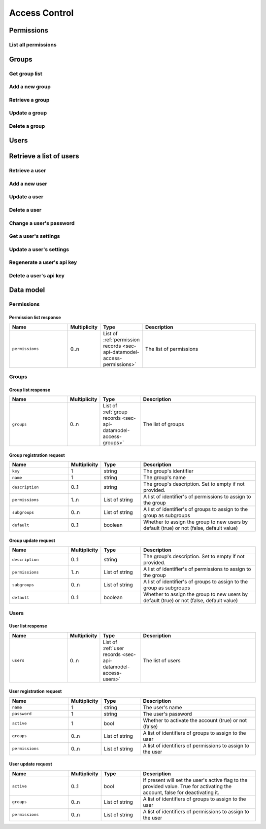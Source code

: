 .. _sec-api-access:

**************
Access Control
**************

.. _sec-api-access-permissions:

Permissions
===========

.. _sec-api-access-permissions-list:

List all permissions
--------------------

.. http:get:: /api/access/permissions

   Retrieves all permissions available in the system.

   Will return a :http:statuscode:`200` with a :ref:`permission list <sec-api-access-datamodel-permissions-list>`
   as body.

   :status 200: No error

.. _sec-api-access-groups:

Groups
======

.. _sec-api-access-groups-list:

Get group list
--------------

.. http:get:: /api/access/groups

   Retrieves all groups registered in the system.

   Will return a :http:statuscode:`200` with a :ref:`group list <sec-api-access-datamodel-groups-list>`
   as body.

   Requires the ``SETTINGS`` permission.

   :status 200: No error

.. _sec-api-access-groups-add:

Add a new group
---------------

.. http:post:: /api/access/groups

   Adds a new group to the system.

   Expects a :ref:`group registration request <sec-api-access-datamodel-groups-addgrouprequest>` as request body.

   Will return a :ref:`group list response <sec-api-access-datamodel-groups-list>` on success.

   Requires the ``SETTINGS`` permission and a recent credentials check.

   :json key:         The group's identifier
   :json name:        The user's name
   :json description: A human readable description of the group
   :json permissions: The permissions to assign to the group
   :json subgroups:   Subgroups assigned to the group
   :json default:     Whether the group should be assigned to new users by default or not
   :status 200:       No error
   :status 400:       If any of the mandatory fields is missing or the request is otherwise
                      invalid
   :status 409:       A group with the provided key does already exist

.. _sec-api-access-groups-retrieve:

Retrieve a group
----------------

.. http:get:: /api/access/groups/(string:key)

   Retrieves an individual group record.

   Will return a :http:statuscode:`200` with a :ref:`group record <sec-api-access-datamodel-groups-list>`
   as body.

   Requires the ``SETTINGS`` permission.

   :status 200: No error

.. _sec-api-access-groups-modify:

Update a group
--------------

.. http:put:: /api/access/groups/(string:key)

   Updates an existing group.

   Expects a :ref:`group update request <sec-api-access-datamodel-groups-updategrouprequest>` as request body.

   Will return a :ref:`group list response <sec-api-access-datamodel-groups-list>` on success.

   Requires the ``SETTINGS`` permission and a recent credentials check.

   :json description: A human readable description of the group
   :json permissions: The permissions to assign to the group
   :json subgroups:   Subgroups assigned to the group
   :json default:     Whether the group should be assigned to new users by default or not
   :status 200:       No error
   :status 400:       If any of the mandatory fields is missing or the request is otherwise
                      invalid

.. _sec-api-access-groups-delete:

Delete a group
--------------

.. http:delete:: /api/access/groups/(string:key)

   Deletes a group.

   Will return a :ref:`group list response <sec-api-access-datamodel-groups-list>` on success.

   Requires the ``SETTINGS`` permission and a recent credentials check.

   :status 200:       No error

.. _sec-api-access-users:

Users
=====

.. _sec-api-access-users-list:

Retrieve a list of users
========================

.. http:get:: /api/access/users

   Retrieves a list of all registered users in OctoPrint.

   Will return a :http:statuscode:`200` with a :ref:`user list response <sec-api-access-datamodel-users-userlistresponse>`
   as body.

   Requires the ``SETTINGS`` permission.

   :status 200: No error

.. _sec-api-access-users-retrieve:

Retrieve a user
---------------

.. http:get:: /api/access/users/(string:username)

   Retrieves information about a user.

   Will return a :http:statuscode:`200` with a :ref:`user record <sec-api-datamodel-access>`
   as body.

   Requires either the ``SETTINGS`` permission or to be logged in as the user.

   :param username: Name of the user which to retrieve
   :status 200:     No error
   :status 404:     Unknown user

.. _sec-api-access-users-add:

Add a new user
--------------

.. http:post:: /api/access/users

   Adds a user to OctoPrint.

   Expects a :ref:`user registration request <sec-api-access-datamodel-users-adduserrequest>`
   as request body.

   Returns a list of registered users on success, see :ref:`Retrieve a list of users <sec-api-access-users-list>`.

   Requires the ``SETTINGS`` permission and a recent credentials check.

   :json name:     The user's name
   :json password: The user's password
   :json active:   Whether to activate the account (true) or not (false)
   :json admin:    Whether to give the account admin rights (true) or not (false)
   :status 200:    No error
   :status 400:    If any of the mandatory fields is missing or the request is otherwise
                   invalid
   :status 409:    A user with the provided name does already exist

.. _sec-api-access-users-modify:

Update a user
-------------

.. http:put:: /api/access/users/(string:username)

   Updates a user record.

   Expects a :ref:`user update request <sec-api-access-datamodel-users-updateuserrequest>`
   as request body.

   Returns a list of registered users on success, see :ref:`Retrieve a list of users <sec-api-access-users-list>`.

   Requires the ``SETTINGS`` permission and a recent credentials check.

   :param username: Name of the user to update
   :json admin:     Whether to mark the user as admin (true) or not (false), can be left out (no change)
   :json active:    Whether to mark the account as activated (true) or deactivated (false), can be left out (no change)
   :status 200:     No error
   :status 404:     Unknown user

.. _sec-api-access-users-delete:

Delete a user
-------------

.. http:delete:: /api/access/users/(string:username)

   Delete a user record.

   Returns a list of registered users on success, see :ref:`Retrieve a list of users <sec-api-access-users-list>`.

   Requires the ``SETTINGS`` permission and a recent credentials check.

   :param username: Name of the user to delete
   :status 200:     No error
   :status 404:     Unknown user

.. _sec-api-access-users-password:

Change a user's password
------------------------

.. http:put:: /api/access/users/(string:username)/password

   Changes the password of a user.

   Expects a JSON object with a property ``password`` containing the new password as
   request body. Without the ``SETTINGS`` permission, an additional property ``current``
   is also required to be set on the request body, containing the user's current password.

   Requires the ``SETTINGS`` permission or to be logged in as the user, and a recent credentials check. Note that ``current``
   will be evaluated even in presence of the ``SETTINGS`` permission, if set.

   :param username: Name of the user to change the password for
   :json password:  The new password to set
   :json current:   The current password
   :status 200:     No error
   :status 400:     If the request doesn't contain a ``password`` property, doesn't
                    contain a ``current`` property even though required, or the request
                    is otherwise invalid
   :status 403:     No admin rights, not logged in as the user, no recent credentials check or a current password
                    mismatch
   :status 404:     The user is unknown

.. _sec-api-access-users-settings-get:

Get a user's settings
---------------------

.. http:get:: /api/access/users/(string:username)/settings

   Retrieves a user's settings.

   Will return a :http:statuscode:`200` with a JSON object representing the user's
   personal settings (if any) as body.

   Requires the ``SETTINGS`` permission or to be logged in as the user.

   :param username: Name of the user to retrieve the settings for
   :status 200:     No error
   :status 403:     No admin rights and not logged in as the user
   :status 404:     The user is unknown

.. _sec-api-access-users-settings-set:

Update a user's settings
------------------------

.. http:patch:: /api/access/users/(string:username)/settings

   Updates a user's settings.

   Expects a new settings JSON object to merge with the current settings as
   request body.

   Requires the ``SETTINGS`` permission or to be logged in as the user,  and a recent credentials check.

   :param username: Name of the user to retrieve the settings for
   :status 204:     No error
   :status 403:     No admin rights and not logged in as the user, or no recent credentials check
   :status 404:     The user is unknown

.. _sec-api-access-users-apikey-generate:

Regenerate a user's api key
---------------------------

.. http:post:: /api/access/users/(string:username)/apikey

   Generates a new API key for the user.

   Does not expect a body. Will return the generated API key as ``apikey``
   property in the JSON object contained in the response body.

   Requires the ``SETTINGS`` permission or to be logged in as the user, and a recent credentials check.

   :param username: Name of the user to retrieve the settings for
   :status 200:     No error
   :status 403:     No admin rights and not logged in as the user, or no recent credentials check
   :status 404:     The user is unknown

.. _sec-api-access-users-apikey-delete:

Delete a user's api key
-----------------------

.. http:delete:: /api/access/users/(string:username)/apikey

   Deletes a user's personal API key.

   Requires the ``SETTINGS`` permission or to be logged in as the user, and a recent credentials check.

   :param username: Name of the user to retrieve the settings for
   :status 204:     No error
   :status 403:     No admin rights and not logged in as the user, or no recent credentials check
   :status 404:     The user is unknown

.. _sec-api-access-datamodel:

Data model
==========

.. _sec-api-access-datamodel-permissions:

Permissions
-----------

.. _sec-api-access-datamodel-permissions-list:

Permission list response
~~~~~~~~~~~~~~~~~~~~~~~~

.. list-table::
   :widths: 15 5 10 30
   :header-rows: 1

   * - Name
     - Multiplicity
     - Type
     - Description
   * - ``permissions``
     - 0..n
     - List of :ref:`permission records <sec-api-datamodel-access-permissions>`
     - The list of permissions


.. _sec-api-access-datamodel-groups:

Groups
------

.. _sec-api-access-datamodel-groups-list:

Group list response
~~~~~~~~~~~~~~~~~~~

.. list-table::
   :widths: 15 5 10 30
   :header-rows: 1

   * - Name
     - Multiplicity
     - Type
     - Description
   * - ``groups``
     - 0..n
     - List of :ref:`group records <sec-api-datamodel-access-groups>`
     - The list of groups

.. _sec-api-access-datamodel-groups-addgrouprequest:

Group registration request
~~~~~~~~~~~~~~~~~~~~~~~~~~

.. list-table::
   :widths: 15 5 10 30
   :header-rows: 1

   * - Name
     - Multiplicity
     - Type
     - Description
   * - ``key``
     - 1
     - string
     - The group's identifier
   * - ``name``
     - 1
     - string
     - The group's name
   * - ``description``
     - 0..1
     - string
     - The group's description. Set to empty if not provided.
   * - ``permissions``
     - 1..n
     - List of string
     - A list of identifier's of permissions to assign to the group
   * - ``subgroups``
     - 0..n
     - List of string
     - A list of identifier's of groups to assign to the group as subgroups
   * - ``default``
     - 0..1
     - boolean
     - Whether to assign the group to new users by default (true) or not (false, default value)

.. _sec-api-access-datamodel-groups-updategrouprequest:

Group update request
~~~~~~~~~~~~~~~~~~~~

.. list-table::
   :widths: 15 5 10 30
   :header-rows: 1

   * - Name
     - Multiplicity
     - Type
     - Description
   * - ``description``
     - 0..1
     - string
     - The group's description. Set to empty if not provided.
   * - ``permissions``
     - 1..n
     - List of string
     - A list of identifier's of permissions to assign to the group
   * - ``subgroups``
     - 0..n
     - List of string
     - A list of identifier's of groups to assign to the group as subgroups
   * - ``default``
     - 0..1
     - boolean
     - Whether to assign the group to new users by default (true) or not (false, default value)


.. _sec-api-access-datamodel-users:

Users
-----

.. _sec-api-access-datamodel-users-userlistresponse:

User list response
~~~~~~~~~~~~~~~~~~

.. list-table::
   :widths: 15 5 10 30
   :header-rows: 1

   * - Name
     - Multiplicity
     - Type
     - Description
   * - ``users``
     - 0..n
     - List of :ref:`user records <sec-api-datamodel-access-users>`
     - The list of users

.. _sec-api-access-datamodel-users-adduserrequest:

User registration request
~~~~~~~~~~~~~~~~~~~~~~~~~

.. list-table::
   :widths: 15 5 10 30
   :header-rows: 1

   * - Name
     - Multiplicity
     - Type
     - Description
   * - ``name``
     - 1
     - string
     - The user's name
   * - ``password``
     - 1
     - string
     - The user's password
   * - ``active``
     - 1
     - bool
     - Whether to activate the account (true) or not (false)
   * - ``groups``
     - 0..n
     - List of string
     - A list of identifiers of groups to assign to the user
   * - ``permissions``
     - 0..n
     - List of string
     - A list of identifiers of permissions to assign to the user

.. _sec-api-access-datamodel-users-updateuserrequest:

User update request
~~~~~~~~~~~~~~~~~~~

.. list-table::
   :widths: 15 5 10 30
   :header-rows: 1

   * - Name
     - Multiplicity
     - Type
     - Description
   * - ``active``
     - 0..1
     - bool
     - If present will set the user's active flag to the provided value. True for
       activating the account, false for deactivating it.
   * - ``groups``
     - 0..n
     - List of string
     - A list of identifiers of groups to assign to the user
   * - ``permissions``
     - 0..n
     - List of string
     - A list of identifiers of permissions to assign to the user
